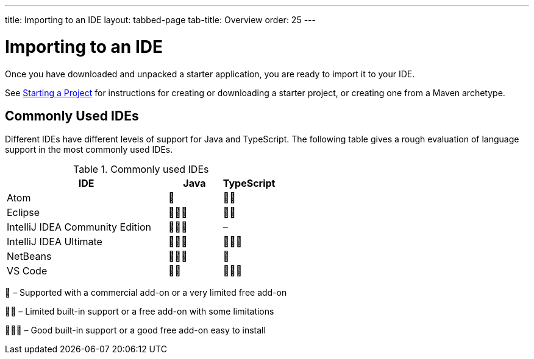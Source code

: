 ---
title: Importing to an IDE
layout: tabbed-page
tab-title: Overview
order: 25
---

= Importing to an IDE

[.lead]
Once you have downloaded and unpacked a starter application, you are ready to import it to your IDE.


See <<{articles}/guide/start#, Starting a Project>> for instructions for creating or downloading a starter project, or creating one from a Maven archetype.

== Commonly Used IDEs

Different IDEs have different levels of support for Java and TypeScript.
The following table gives a rough evaluation of language support in the most commonly used IDEs.

.Commonly used IDEs
[%header, cols="3,1,1"]
|====
| IDE | Java  | TypeScript
| Atom | 🌟 | 🌟🌟
| Eclipse | 🌟🌟🌟 | 🌟🌟
| IntelliJ IDEA Community Edition| 🌟🌟🌟 | –
| IntelliJ IDEA Ultimate| 🌟🌟🌟 | 🌟🌟🌟
| NetBeans | 🌟🌟🌟 | 🌟
| VS Code | 🌟🌟 | 🌟🌟🌟
|====
🌟 &ndash; Supported with a commercial add-on or a very limited free add-on

🌟🌟 &ndash; Limited built-in support or a free add-on with some limitations

🌟🌟🌟 &ndash; Good built-in support or a good free add-on easy to install
